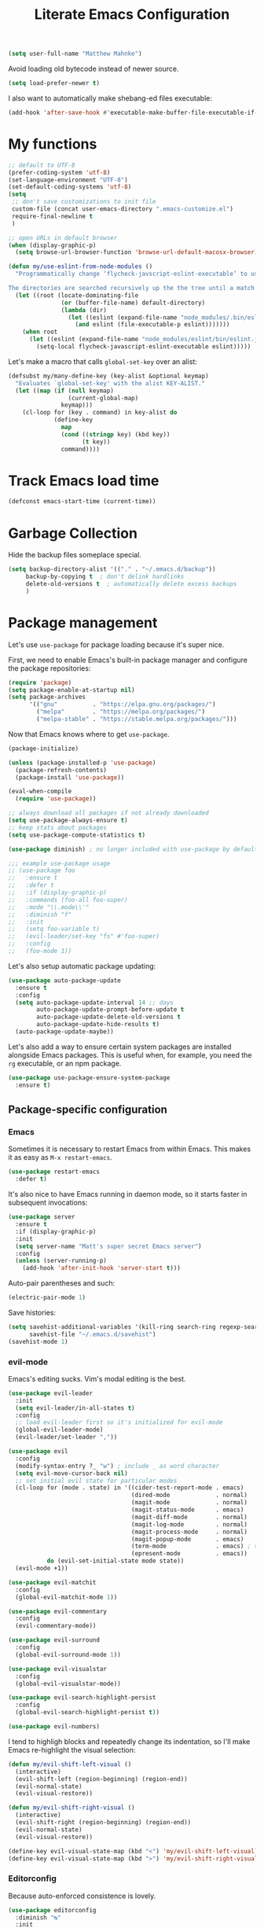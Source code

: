 #+TITLE: Literate Emacs Configuration
#+OPTIONS: toc:3

#+BEGIN_SRC emacs-lisp
  (setq user-full-name "Matthew Mahnke")
#+END_SRC

Avoid loading old bytecode instead of newer source.
#+BEGIN_SRC emacs-lisp
  (setq load-prefer-newer t)
#+END_SRC

I also want to automatically make shebang-ed files executable:
#+begin_src emacs-lisp
  (add-hook 'after-save-hook #'executable-make-buffer-file-executable-if-script-p)
#+end_src

* My functions

  #+BEGIN_SRC emacs-lisp
    ;; default to UTF-8
    (prefer-coding-system 'utf-8)
    (set-language-environment "UTF-8")
    (set-default-coding-systems 'utf-8)
    (setq
     ;; don't save customizations to init file
     custom-file (concat user-emacs-directory ".emacs-customize.el")
     require-final-newline t
     )

    ;; open URLs in default browser
    (when (display-graphic-p)
      (setq browse-url-browser-function 'browse-url-default-macosx-browser))
  #+END_SRC

  #+BEGIN_SRC emacs-lisp
    (defun my/use-eslint-from-node-modules ()
      "Programmatically change ‘flycheck-javscript-eslint-executable’ to use the local node_modules version before the globally installed version.

    The directories are searched recursively up the the tree until a match is found."
      (let ((root (locate-dominating-file
                   (or (buffer-file-name) default-directory)
                   (lambda (dir)
                     (let ((eslint (expand-file-name "node_modules/.bin/eslint" dir)))
                       (and eslint (file-executable-p eslint)))))))
        (when root
          (let ((eslint (expand-file-name "node_modules/eslint/bin/eslint.js" root)))
            (setq-local flycheck-javascript-eslint-executable eslint)))))
  #+END_SRC

  Let's make a macro that calls =global-set-key= over an alist:
  #+BEGIN_SRC emacs-lisp
    (defsubst my/many-define-key (key-alist &optional keymap)
      "Evaluates `global-set-key' with the alist KEY-ALIST."
      (let ((map (if (null keymap)
                     (current-global-map)
                   keymap)))
        (cl-loop for (key . command) in key-alist do
                 (define-key
                   map
                   (cond ((stringp key) (kbd key))
                         (t key))
                   command))))
  #+END_SRC

* Track Emacs load time

  #+BEGIN_SRC emacs-lisp
    (defconst emacs-start-time (current-time))
  #+END_SRC

* Garbage Collection

  Hide the backup files someplace special.
  #+BEGIN_SRC emacs-lisp
    (setq backup-directory-alist '(("." . "~/.emacs.d/backup"))
         backup-by-copying t  ; don't delink hardlinks
         delete-old-versions t  ; automatically delete excess backups
         )
  #+END_SRC

* Package management
  Let's use =use-package= for package loading because it's super nice.

  First, we need to enable Emacs's built-in package manager and configure the package repositories:
  #+BEGIN_SRC emacs-lisp
    (require 'package)
    (setq package-enable-at-startup nil)
    (setq package-archives
          '(("gnu"          . "https://elpa.gnu.org/packages/")
            ("melpa"        . "https://melpa.org/packages/")
            ("melpa-stable" . "https://stable.melpa.org/packages/")))
  #+END_SRC

  Now that Emacs knows where to get =use-package=.

  #+BEGIN_SRC emacs-lisp
    (package-initialize)

    (unless (package-installed-p 'use-package)
      (package-refresh-contents)
      (package-install 'use-package))

    (eval-when-compile
      (require 'use-package))

    ;; always download all packages if not already downloaded
    (setq use-package-always-ensure t)
    ;; keep stats about packages
    (setq use-package-compute-statistics t)

    (use-package diminish) ; no longer included with use-package by default

    ;;; example use-package usage
    ;; (use-package foo
    ;;   :ensure t
    ;;   :defer t
    ;;   :if (display-graphic-p)
    ;;   :commands (foo-all foo-super)
    ;;   :mode "\\.mode\\'"
    ;;   :diminish "f"
    ;;   :init
    ;;   (setq foo-variable t)
    ;;   (evil-leader/set-key "fs" #'foo-super)
    ;;   :config
    ;;   (foo-mode 1))
  #+END_SRC

  Let's also setup automatic package updating:
  #+BEGIN_SRC emacs-lisp
    (use-package auto-package-update
      :ensure t
      :config
      (setq auto-package-update-interval 14 ;; days
            auto-package-update-prompt-before-update t
            auto-package-update-delete-old-versions t
            auto-package-update-hide-results t)
      (auto-package-update-maybe))
  #+END_SRC

  Let's also add a way to ensure certain system packages are installed alongside
  Emacs packages.  This is useful when, for example, you need the =rg=
  executable, or an npm package.
  #+BEGIN_SRC emacs-lisp
    (use-package use-package-ensure-system-package
      :ensure t)
  #+END_SRC

** Package-specific configuration
*** Emacs
    Sometimes it is necessary to restart Emacs from within Emacs.
    This makes it as easy as =M-x restart-emacs=.

    #+BEGIN_SRC emacs-lisp
      (use-package restart-emacs
        :defer t)
    #+END_SRC

    It's also nice to have Emacs running in daemon mode, so it starts faster in subsequent invocations:
    #+BEGIN_SRC emacs-lisp
      (use-package server
        :ensure t
        :if (display-graphic-p)
        :init
        (setq server-name "Matt's super secret Emacs server")
        :config
        (unless (server-running-p)
          (add-hook 'after-init-hook 'server-start t)))
    #+END_SRC

    Auto-pair parentheses and such:
    #+BEGIN_SRC emacs-lisp
      (electric-pair-mode 1)
    #+END_SRC

    Save histories:
    #+BEGIN_SRC emacs-lisp
      (setq savehist-additional-variables '(kill-ring search-ring regexp-search-ring)
            savehist-file "~/.emacs.d/savehist")
      (savehist-mode 1)
    #+END_SRC

*** evil-mode
    Emacs's editing sucks. Vim's modal editing is the best.
    #+BEGIN_SRC emacs-lisp
      (use-package evil-leader
        :init
        (setq evil-leader/in-all-states t)
        :config
        ;; load evil-leader first so it's initialized for evil-mode
        (global-evil-leader-mode)
        (evil-leader/set-leader ","))

      (use-package evil
        :config
        (modify-syntax-entry ?_ "w") ; include _ as word character
        (setq evil-move-cursor-back nil)
        ;; set initial evil state for particular modes
        (cl-loop for (mode . state) in '((cider-test-report-mode . emacs)
                                         (dired-mode             . normal)
                                         (magit-mode             . normal)
                                         (magit-status-mode      . emacs)
                                         (magit-diff-mode        . normal)
                                         (magit-log-mode         . normal)
                                         (magit-process-mode     . normal)
                                         (magit-popup-mode       . emacs)
                                         (term-mode              . emacs) ; this allows vi-mode in shells
                                         (epresent-mode          . emacs))
                 do (evil-set-initial-state mode state))
        (evil-mode +1))

      (use-package evil-matchit
        :config
        (global-evil-matchit-mode 1))

      (use-package evil-commentary
        :config
        (evil-commentary-mode))

      (use-package evil-surround
        :config
        (global-evil-surround-mode 1))

      (use-package evil-visualstar
        :config
        (global-evil-visualstar-mode))

      (use-package evil-search-highlight-persist
        :config
        (global-evil-search-highlight-persist t))

      (use-package evil-numbers)
    #+END_SRC

    I tend to highligh blocks and repeatedly change its indentation, so I'll make Emacs re-highlight the visual selection:
    #+BEGIN_SRC emacs-lisp
      (defun my/evil-shift-left-visual ()
        (interactive)
        (evil-shift-left (region-beginning) (region-end))
        (evil-normal-state)
        (evil-visual-restore))

      (defun my/evil-shift-right-visual ()
        (interactive)
        (evil-shift-right (region-beginning) (region-end))
        (evil-normal-state)
        (evil-visual-restore))

      (define-key evil-visual-state-map (kbd "<") 'my/evil-shift-left-visual)
      (define-key evil-visual-state-map (kbd ">") 'my/evil-shift-right-visual)
    #+END_SRC

*** Editorconfig
    Because auto-enforced consistence is lovely.
    #+BEGIN_SRC emacs-lisp
      (use-package editorconfig
        :diminish "↹"
        :init
        (setq auto-mode-alist
              (cl-union auto-mode-alist
                        '(("\\.editorconfig\\'" . editorconfig-conf-mode)
                          ("editorconfig\\'"  . editorconfig-conf-mode))))
        :config
        (editorconfig-mode 1))

      ;; set the default tab width (where I'd expect that to be configured)
      (setq default-tab-width 4)
    #+END_SRC

*** Ivy
    Ivy is "an interactive interface for completion in Emacs."
    #+BEGIN_SRC emacs-lisp
      (use-package ivy
        :pin melpa-stable
        :diminish ivy-mode
        :init
        (setq enable-recursive-minibuffers t
              ivy-use-selectable-prompt t
              ivy-use-virtual-buffers t
              ivy-count-format "(%d/%d) ")
        ;; set completion style (http://oremacs.com/swiper/#completion-styles)
        (setq ivy-re-builders-alist
              '((t . ivy--regex-ignore-order)))
        :config
        (ivy-mode +1))

      (use-package swiper
        :pin melpa-stable
        :after (ivy)
        :config
        (global-set-key "\C-s" 'swiper))

      (use-package counsel
        :pin melpa-stable
        :after (ivy)
        :config
        (counsel-mode +1)
        (my/many-define-key '(("C-c C-r" . ivy-resume)
                              ("<f6>"    . ivy-resume)
                              ("<f2> u"  . counsel-unicode-char)
                              ("C-c g"   . counsel-git)
                              ("C-c j"   . counsel-git-grep)
                              ("C-c k"   . counsel-rg)))
        (define-key minibuffer-local-map (kbd "C-r") 'counsel-minibuffer-history))
    #+END_SRC

    Let's make Ivy fancy.
    #+BEGIN_SRC emacs-lisp
      (use-package ivy-rich
        :after (ivy)
        :init
        (setcdr (assq t ivy-format-functions-alist) #'ivy-format-function-line)
        :config
        (ivy-rich-mode +1))
    #+END_SRC

*** projectile
    I need a nice project mangement tool, =projectile= will be that.
    #+BEGIN_SRC emacs-lisp
      (use-package projectile
        :ensure t
        :pin melpa-stable
        :diminish projectile-mode
        :bind-keymap ("C-c p" . projectile-command-map)
        :init
        (setq projectile-require-project-root nil
              projectile-completion-system 'ivy)
        :config
        (setq projectile-globally-ignored-directories
              (cl-union projectile-globally-ignored-directories
                        '("\\bnode_modules\\b"
                          "venv")))
        (setq projectile-globally-ignored-files
              (cl-union projectile-globally-ignored-files
                        '(".DS_Store"
                          "*.gz"
                          "*.pyc"
                          "*.png"
                          "*.jpg"
                          "*.jar"
                          "*.svg"
                          "*.tgz"
                          "*.zip")))
        (setq projectile-project-root-files
              (cl-union projectile-project-root-files
                        '("go.mod")))
        (projectile-mode +1))
    #+END_SRC

*** Smartparens
    Do some magic with pairs!
    #+BEGIN_SRC emacs-lisp
      (use-package smartparens
        :hook ((prog-mode) . smartparens-mode)
        :config
        (require 'smartparens-config)
        (sp-use-smartparens-bindings))
    #+END_SRC

*** aggressive indentation
    Aggressively indent lines because it is (generally) more intuitive.
    #+BEGIN_SRC emacs-lisp
      (use-package aggressive-indent
        :diminish "⇉"
        :config
        (global-aggressive-indent-mode t)
        (add-to-list 'aggressive-indent-excluded-modes 'html-mode)
        (add-to-list 'aggressive-indent-excluded-modes 'dockerfile-mode)
        (add-to-list 'aggressive-indent-excluded-modes 'python-mode))
    #+END_SRC

** Auto-completion
   =company-mode= seems to be the defacto tool, so I'll start with that.
   #+BEGIN_SRC emacs-lisp
     (use-package company
       :diminish "⇥"
       :init
       (add-hook 'after-init-hook 'global-company-mode)
       (setq company-idle-delay 0.5
             company-minimum-prefix-length 2)
       (setq completion-style '(partial-completion substring emacs22))
       :config
       (company-tng-configure-default))
   #+END_SRC

   Lets also get a help pop-up when dawdling on an auto-complete suggestion:
   #+BEGIN_SRC emacs-lisp
     (use-package company-quickhelp
       :init
       (company-quickhelp-mode 1))
   #+END_SRC

** Emoji
   C'mon, who doesn't like emoji!
   #+BEGIN_SRC emacs-lisp
     (use-package emojify
       :defer t
       :init
       (add-hook 'after-init-hook #'global-emojify-mode)
       :config
       (setq emojify-inhibit-major-modes
             (cl-union emojify-inhibit-major-modes
                       '(cider-mode
                         cider-repl-mode
                         cider-test-report-mode
                         sql-mode
                         term-mode
                         web-mode
                         yaml-mode))
             emojify-prog-contexts "comments"))
   #+END_SRC

** Environment merge
   There's an issue with Emacs on macOS where a command works in your shell, but not in Emacs. This ensures the enviroment variable inside Emacs are the same as your shell.
   #+BEGIN_SRC emacs-lisp
     (use-package exec-path-from-shell
       :if (memq window-system '(mac ns x))
       :ensure t
       :config
       (exec-path-from-shell-initialize))
   #+END_SRC

** Key binding discovery
   Sometimes remembering all the key bindings is really hard...
   #+BEGIN_SRC emacs-lisp
     (use-package which-key
       :diminish which-key-mode
       :config
       (which-key-mode))
   #+END_SRC

** Language Server
   The Language Server Protocol is devleoped by Microsoft to provide more conventional IDE-like features to editors without needing to write a custom, complex backend.
   Instead, one only needs to write a client for the desired language's language server.
   You can also use =company-mode= with LSP.

   #+BEGIN_SRC emacs-lisp
     (use-package lsp-mode
       :commands (lsp lsp-deferred)
       :hook (prog-mode . lsp-deferred)
       :init
       (setq lsp-prefer-capf t))

     ;; TODO: make the window disappear/behave normally && hide line numbers
     (defun my/hide-frame-line-numbers (frame _window)
       "Hides line nunmbers from a specific frame in a winow."
       (select-frame frame)
       (display-line-numbers-mode -1))

     (use-package lsp-ui
       :requires (lsp-mode)
       :commands lsp-ui-mode
       :hook (lsp-mode . lsp-ui-mode)
       :config
       (setq lsp-ui-sideline-ignore-duplicate t)
       ;; (add-hook 'lsp-ui-doc-frame-hook #'my/hide-frame-line-numbers)
       )

     (use-package lsp-ivy
       :requires (lsp-mode)
       :commands (lsp-ivy-workspace-symbol lsp-ivy-global-workspace-symbol))

     (use-package company-lsp
       :commands company-lsp
       :config
       (push 'company-lsp company-backends)
       (setq company-lsp-async t
             company-lsp-cache-candidates 'auto
             company-lsp-enable-recompletion t))
   #+END_SRC

*** Performance Tune
    Following the [[https://emacs-lsp.github.io/lsp-mode/page/performance/][lsp-mode performance guide]], I should change some settings to get better performance:
    #+BEGIN_SRC emacs-lisp
      (setq gc-cons-threshold (* 10 1024 1024)
            read-process-output-max (* 1024 1024))
    #+END_SRC

** Language support
   TODO, because there's too many...

   =orgpop= is a nifty little package that can extract code comment blocks into a temporary buffer for editing, like Org's =org-edit-src-code=.
   #+BEGIN_SRC emacs-lisp
     (use-package poporg
       :bind ("C-c \"" . poporg-dwim))
   #+END_SRC

*** Clojure
    #+BEGIN_SRC emacs-lisp
      (use-package clojure-mode
        :defer t
        :init
        (add-hook 'clojure-mode-hook (lambda () (clj-refactor-mode 1))))

      (use-package cider
        :defer t)
    #+END_SRC

*** Dhall
    #+BEGIN_SRC emacs-lisp
      (use-package dhall-mode
        :mode "\\.dhall\\'")
    #+END_SRC

*** Docker
    #+BEGIN_SRC emacs-lisp
      (use-package dockerfile-mode
        :mode "Dockerfile")
    #+END_SRC

*** Go
    Get the basic Go mode:
    #+BEGIN_SRC emacs-lisp
      (use-package go-mode
        :ensure-system-package (gopls . "GO111MODULE=on go get golang.org/x/tools/gopls@latest")
        :mode "\\(\\.go\\|go.mod\\|go.sum\\)\\'"
        :hook ((before-save . gofmt-before-save)))
    #+END_SRC

*** JavaScript
    The LSP client for JavaScript/TypeScript needs to be installed via npm before you can use it: =npm install -g javascript-typescript-langserver=.
    #+BEGIN_SRC emacs-lisp
      (use-package js2-mode
        :ensure t
        :ensure-system-package (typescript-language-server . "npm i -g typescript-language-server")
        :mode ("\\.js\\'"
               "\\.mjs\\'")
        :hook ((js2-mode typescript-mode-hook) . lsp)
        :init
        (setq-default js2-ignored-warnings '("msg.extra.trailing.comma"
                                             "msg.missing.semi"
                                             "msg.no.side.effects")))

      (use-package indium
        :disabled
        :defer t
        :init
        (add-hook 'js2-mode-hook (lambda ()
                                   (require 'indium)
                                   (indium-interaction-mode)))
        :config
        (evil-leader/set-key-for-mode 'indium-repl-mode
          "cr"  #'indium-repl-clear-output     ; (c)lear (r)epl
          ))
    #+END_SRC

*** JSON
    #+BEGIN_SRC emacs-lisp
      (use-package json-mode
        :ensure-system-package (vscode-json-languageserver . "npm i -g vscode-json-languageserver")
        :defer t)
    #+END_SRC

*** Lisps
    #+BEGIN_SRC emacs-lisp
      (use-package emacs-lisp
        :ensure nil
        :defer t)
    #+END_SRC

*** Markdown
    #+BEGIN_SRC emacs-lisp
      (use-package markdown-mode
        :commands (markdown-mode gfm-mode)
        :mode ("\\.md\\'"
               "\\.mkd\\'"
               "\\.markdown\\'")
        :init
        (setq mardown-command "multimarkdown"))
    #+END_SRC

    To enable editing of code blocks in indirect buffers using =C-c '=:
    #+BEGIN_SRC emacs-lisp
      (use-package edit-indirect)
    #+END_SRC

*** Org
    #+BEGIN_SRC emacs-lisp
      (use-package org-mode
        :ensure nil
        :defer t
        :init
        (setq org-insert-mode-line-in-empty-file t ; for .txt file compatibility
              org-ellipsis "..."
              org-startup-truncated nil ; wrap lines, don't truncate
              org-src-fontify-natively t
              org-src-tab-acts-natively t
              org-src-window-setup 'current-window
              org-M-RET-may-split-line '((default . nil)) ; prevent M-RET from splitting lines
              )
        ;; exporting
        (setq org-export-with-smart-quotes t
              org-html-postamble nil)
        (add-hook 'org-mode-hook
                  (lambda ()
                    (require 'ox-md)
                    (require 'ox-beamer)))

        ;;; gtd settings
        ;; (setq org-todo-keywords
        ;;       '((sequence "TODO" "IN-PROGRESS" "WAITING" "|" "DONE" "CANCELLED")))
        ;; (setq org-agenda-files '("~/Dropbox/org/"))
        ;; (setq org-agenda-text-search-extra-files '(agenda-archives))
        ;; (setq org-blank-before-new-entry (quote ((heading) (plain-list-item))))
        ;; (setq org-enforce-todo-dependencies t)
        ;; (setq org-log-done (quote time))
        ;; (setq org-log-redeadline (quote time))
        ;; (setq org-log-reschedule (quote time))

        ;;; keybinds pre load
        (evil-leader/set-key-for-mode 'org-mode
          "es" 'org-edit-special
          "ri" 'ielm)
        (evil-leader/set-key-for-mode 'emacs-lisp-mode
          "cc" 'org-edit-src-exit
          "cC" 'org-edit-src-abort))
    #+END_SRC

*** PowerShell
    #+BEGIN_SRC emacs-lisp
      (use-package powershell)
    #+END_SRC

*** Python
    Load an LSP:
    #+BEGIN_SRC emacs-lisp
      (use-package lsp-python-ms
        :hook (python-mode . (lambda ()
                               (setq indent-tabs-mode nil)  ; disable tabs
                               (require 'lsp-python-ms)
                               (lsp-deferred))))
    #+END_SRC

*** Rust
    #+BEGIN_SRC emacs-lisp
      (use-package rust-mode
        :ensure-system-package (rls . "rustup component add rls rust-analysis rust-src")
        :mode "\\.rs\\'"
        :init
        (setq rust-format-on-save t))
    #+END_SRC

*** Stylesheets
    #+BEGIN_SRC emacs-lisp
      (use-package css-mode
        :ensure nil
        :mode "\\.css\\'")

      (use-package scss-mode
        :mode ("\\.scss\\'"
               "\\.sass\\'"))

      ;; color hex color codes and such
      ;;(use-package rainbow-mode
      ;;  :defer t
      ;;  :diminish rainbow-mode
      ;;  :init
      ;;  (add-hook 'css-mode-hook 'rainbow-mode)
      ;;  (add-hook 'scss-mode-hook 'rainbow-mode))
    #+END_SRC

*** Systemd
    #+BEGIN_SRC emacs-lisp
      (use-package systemd)
    #+END_SRC

*** Terraform
    #+BEGIN_SRC emacs-lisp
      (use-package terraform-mode
        :init
        (add-hook 'terraform-mode-hook #'terraform-format-on-save-mode))
    #+END_SRC

*** TOML
    Gotta have TOML support for Rust! (and other things)
    #+BEGIN_SRC emacs-lisp
      (use-package toml-mode
        :defer t)
    #+END_SRC

*** Web
    I hear good things =web-mode=; let's play.
    #+BEGIN_SRC emacs-lisp
      (use-package web-mode
        :mode ("\\.html\\'"
               "\\.html\\.erb\\'"
               "\\.php\\'"
               "\\.jinja\\'"
               "\\.j2\\'")
        :init
        ;; fix paren matching web-mode conflict for jinja-like templates
        (add-hook
         'web-mode-hook
         (lambda ()
           (setq-local electric-pair-inhibit-predicate
                       (lambda (c)
                         (if (char-equal c ?{) t (electric-pair-default-inhibit c))))))
        :config
        (setq web-mode-code-indent-offset 2
              web-mode-css-indent-offset 2
              web-mode-markup-indent-offset 2)
        (evil-leader/set-key-for-mode 'web-mode
          "fh" #'web-beautify-html))
    #+END_SRC

*** YAML
    #+BEGIN_SRC emacs-lisp
      (use-package yaml-mode
        :ensure-system-package (yaml-language-server . "npm i -g yaml-language-server")
        :mode ("\\.yml\\'"
               "\\.yaml\\'"))
    #+END_SRC

** Spell check
   Let's turn on Flyspell when in a text major mode and for comments & strings when in programming mode:
   #+BEGIN_SRC emacs-lisp
     (add-hook 'text-mode-hook #'flyspell-mode)
     (add-hook 'prog-mode-hook #'flyspell-prog-mode)
   #+END_SRC
   See [[https://www.gnu.org/software/emacs/manual/html_node/efaq-w32/Spell-check.html]] for setting the spell-check program.
** Syntax checking / Linting
   Syntax checking / linting is super important for any text editor, so let's get one.
   #+BEGIN_SRC emacs-lisp
     (use-package flycheck
       :diminish "✓"
       :hook (after-init-hook . global-flycheck-mode)
       :init
       ;; use the ESLint that's installed in node_modules before the global one
       (add-hook 'flycheck-mode-hook #'my/use-eslint-from-node-modules)
       :config
       ;; disable documentation related emacs lisp checker
       (setq-default flycheck-disabled-checkers '(emacs-lisp-checkdoc clojure-cider-typed))
       ;; disable JSHint because ESLint is better
       (setq-default flycheck-disabled-checkers '(javascript-jshint)))
   #+END_SRC

   Display Flycheck errors in-line with the file contents:
   #+BEGIN_SRC emacs-lisp
     (use-package flycheck-inline
       :requires (flycheck)
       :hook (flycheck-mode . turn-on-flycheck-inline))
   #+END_SRC

** Terminal settings
   #+BEGIN_SRC emacs-lisp
     (use-package multi-term
       :defer t
       :init
       (setq multi-term-dedicated-window-height 30
             multi-term-program "/usr/local/bin/zsh")
       (add-hook 'term-mode-hook
                 (lambda ()
                   (setq term-buffer-maximum-size 10000
                         yas-dont-activate t)
                   (setq-local scroll-margin 0
                               scroll-conservatively 0
                               scroll-step 1
                               evil-emacs-state-cursor 'bar
                               global-hl-line-mode nil))))
   #+END_SRC

** UI niceties
   Break lines at word boundries instead of in the middle of words, and show the column:
   #+BEGIN_SRC emacs-lisp
     (global-visual-line-mode 1)
     (column-number-mode 1)
   #+END_SRC

   Disable the annoying bell:
   #+BEGIN_SRC emacs-lisp
     (setq ring-bell-function 'ignore)
   #+END_SRC

   What's the most important part about a user interface? The font!
   #+BEGIN_SRC emacs-lisp
     (pcase system-type
       ('darwin (add-to-list 'default-frame-alist '(font . "Iosevka-12")))
       (_       (add-to-list 'default-frame-alist '(font . "Iosevka-10:antialias=natural"))))
   #+END_SRC

   Match the titlebar color on macOS
   #+BEGIN_SRC emacs-lisp
     (add-to-list 'default-frame-alist '(ns-transparent-titlebar . t))
     (add-to-list 'default-frame-alist '(ns-appearance . dark))
     (setq ns-use-proxy-icon nil
           frame-title-format nil)
   #+END_SRC

   I also need to turn off all those ugly bars.
   #+BEGIN_SRC emacs-lisp
     (menu-bar-mode 1)
     (when (display-graphic-p)
       (tool-bar-mode -1)
       (scroll-bar-mode -1))
   #+END_SRC

   I really don't understand why text editors don't have line numbers enabled by default... Let's turn them and relative numbers on:
   #+BEGIN_SRC emacs-lisp
     (setq-default display-line-numbers 'relative)
   #+END_SRC

   Rainbow parenthesis are really nice to have, assuming it doesn't slow down your editor. They basically make it easy to spot matching parenthesis/braces/brackets.
   #+BEGIN_SRC emacs-lisp
     (use-package highlight-parentheses
       :ensure t
       :hook (prog-mode . highlight-parentheses-mode)
       :init
       (setq hl-paren-colors ;'("Springgreen3" "IndianRed1" "IndianRed3" "IndianRed4")
             '("IndianRed1" "DarkOrange1" "gold2" "Springgreen3" "blue2" "violet")))

     ;; highlight matching parenthesis
     (setq
      show-paren-style 'parenthesis
      show-paren-delay 0)
     (show-paren-mode t)
   #+END_SRC

   Miscellaneous:
   #+BEGIN_SRC emacs-lisp
     (global-prettify-symbols-mode)
     ;; highlight current line
     (global-hl-line-mode)
   #+END_SRC

*** Icons
    #+BEGIN_SRC emacs-lisp
      (use-package all-the-icons
	:ensure t)
    #+END_SRC
    After loading this, run =M-x all-the-icons-install-fonts= to install fonts to the operating system.

*** Modeline

    First, lets declutter it:

    #+BEGIN_SRC emacs-lisp
      (diminish 'auto-revert-mode "↺")
      (diminish 'subword-mode)
      (diminish 'undo-tree-mode)
    #+END_SRC

    Eventually I'll put a custom mode-line confiuration here...
    #+BEGIN_SRC emacs-lisp
      (use-package doom-modeline
        :ensure t
        :hook (after-init . doom-modeline-init))
    #+END_SRC

*** Scrolling

    #+BEGIN_SRC emacs-lisp
      ;;; smoother
      (setq scroll-margin 8
            scroll-conservatively 100
            scroll-step 2
            ;; slower on a trackpad
            mouse-wheel-scroll-amount '(1 ((shift) . 1) ((control) . nil))
            mouse-wheel-progressive-speed nil)
    #+END_SRC
*** Themes
    #+BEGIN_SRC emacs-lisp
      (use-package ample-theme
        :defer t
        :ensure t
        :init
        (load-theme 'ample t t)
        (load-theme 'ample-flat t t)
        (load-theme 'ample-light t t))
      (use-package nimbus-theme)
      (use-package solarized-theme)

      (enable-theme 'ample)
    #+END_SRC

** Version control
   [[https://magit.vc][Magit]] is probably the best git tool integrated into an editor. Now I just have to learn it...
   #+BEGIN_SRC emacs-lisp
     (use-package magit
       :ensure t
       :pin melpa-stable
       :init
       (evil-leader/set-key
         "gg"  #'magit-dispatch
         "gs"  #'magit-status
         "gd"  #'magit-diff-working-tree
         "gco" #'magit-checkout
         "gcb" #'magit-branch-and-checkout
         "gl"  #'magit-pull-from-upstream
         "gaa" #'magit-stage-modified
         "gca" #'magit-commit
         "gpu" #'magit-push-current-to-upstream
         "gp"  #'magit-push-current-to-pushremote
         "gt"  #'magit-tag)
       ;; specific within magit-mode
       (evil-leader/set-key-for-mode 'text-mode
         "cc" 'with-editor-finish
         "cC" 'with-editor-cancel)
       :config
       (setq truncate-lines nil) ; wrap lines
       )
   #+END_SRC

   There's also a project called [[https://magit.vc/manual/forge/index.html][Forge]], also developed by the Magit maintainer, that provides nice integrations with GitHub, GitLab, etc.
   #+BEGIN_SRC emacs-lisp
     (use-package forge
       :disabled				; wait for repo release
       :after (magit)
       :requires (magit))
   #+END_SRC

   Let's get a list of ~TODOs~ in the Magit buffer.  This requires =ripgrep=, =git grep= with PCRE support, or GNU =grep= with PCRE support.
   #+BEGIN_SRC emacs-lisp
     (use-package magit-todos
       :requires (magit)
       :hook (magit-mode . magit-todos-mode)
       :custom
       (magit-todos-exclude-globs '("**/node_modules/**"))
       :init
       (unless (executable-find "nice") ; don't break Magit on systems that don't have `nice'
         (setq magit-todos-nice nil)))

     (use-package hl-todo
       :config
       (global-hl-todo-mode +1))
   #+END_SRC

   Let's also use the sweet [[https://github.com/dandavison/delta][delta]] to provide prettier diffs:
   #+BEGIN_SRC emacs-lisp
     (use-package magit-delta
       :if (executable-find "delta")
       :requires (magit)
       :hook ((magit-mode) . magit-delta-mode))
   #+END_SRC

   I like to have an indicator of what lines changed. =diff-hl= does a pretty good job, but doesn't play too nice with Flycheck.
   #+BEGIN_SRC emacs-lisp
     (use-package diff-hl
       :ensure t
       :hook ((after-init . global-diff-hl-mode)
              (dired-mode . diff-hl-dir-mode))
       :config
       (if (display-graphic-p)
           (diff-hl-flydiff-mode t)
         (diff-hl-margin-mode t)))
   #+END_SRC

   Make sure we wrap to an appropriate line length:
   #+BEGIN_SRC emacs-lisp
     (add-hook 'git-commit-mode-hook
               (lambda ()
                 (set-fill-column 72)))
   #+END_SRC

*** YOLO
    Let's emulate my ~git yolo~ alias in Magit: it simply uses a commit message
    from [[http:whatthecommit.com/index.txt][whatthecommit]] as the commit message.
    #+BEGIN_SRC emacs-lisp
      (add-to-list 'load-path (expand-file-name "~/.emacsfiles"))
      (autoload 'my/yolo-commit "yolo")
      (autoload 'my/yolo-commit-editor "yolo")

      (transient-append-suffix 'magit-commit "c"
        '("y" "YOLO" my/yolo-commit-editor))
      (transient-append-suffix 'magit-commit "y"
        '("Y" "YOLO harder" my/yolo-commit))
    #+END_SRC

** Command aliases
   Replace "yes/no" prompts with "y/n" because the other's simply too many letters:
   #+BEGIN_SRC emacs-lisp
     (defalias 'yes-or-no-p 'y-or-n-p)
   #+END_SRC

** Escape evil
   Learning Emacs is way easier when ESC acts like it does in vim
   #+BEGIN_SRC emacs-lisp
     (defun cs-minibuffer-keyboard-quit ()
       "Abort recursive edit.
     In Delete Selection mode, if the mark is active, just deactivate it;
     then it takes a second \\[keyboard-quit] to abort the minibuffer."
       (interactive)
       (if (and delete-selection-mode transient-mark-mode mark-active)
           (setq deactivate-mark  t)
         (when (get-buffer "*Completions*") (delete-windows-on "*Completions*"))
         (abort-recursive-edit)))
   #+END_SRC
* Show package load time
  Here's where we report how long it took to load all installed packages to the Messages buffer.
  #+BEGIN_SRC emacs-lisp
    ;;; show package load time
    (let ((elapsed (float-time (time-subtract (current-time)
                                              emacs-start-time))))
      (message "Loaded packages in %.3fs" elapsed))
  #+END_SRC
